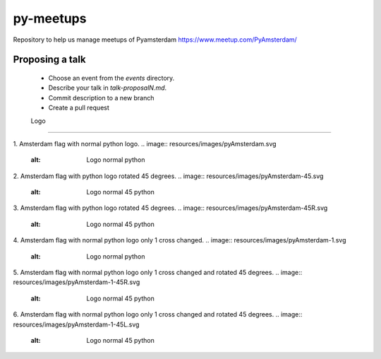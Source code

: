 ==========
py-meetups
==========

Repository to help us manage meetups of Pyamsterdam https://www.meetup.com/PyAmsterdam/

Proposing a talk
----------------

 * Choose an event from the `events` directory.
 * Describe your talk in `talk-proposalN.md`. 
 * Commit description to a new branch
 * Create a pull request

 
 Logo
----

1. Amsterdam flag with normal python logo.
.. image:: resources/images/pyAmsterdam.svg
   :alt: Logo normal python
   
   
2. Amsterdam flag with python logo rotated 45 degrees.
.. image:: resources/images/pyAmsterdam-45.svg
   :alt: Logo normal 45 python
   
   
3. Amsterdam flag with python logo rotated 45 degrees.
.. image:: resources/images/pyAmsterdam-45R.svg
   :alt: Logo normal 45 python
   
4. Amsterdam flag with normal python logo only 1 cross changed.
.. image:: resources/images/pyAmsterdam-1.svg
   :alt: Logo normal python
   
   
5. Amsterdam flag with normal python logo only 1 cross changed and rotated 45 degrees.
.. image:: resources/images/pyAmsterdam-1-45R.svg
   :alt: Logo normal 45 python

   
6. Amsterdam flag with normal python logo only 1 cross changed and rotated 45 degrees.
.. image:: resources/images/pyAmsterdam-1-45L.svg
   :alt: Logo normal 45 python